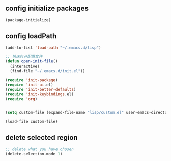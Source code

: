 ** config initialize packages
#+BEGIN_SRC emacs-lisp
(package-initialize)
#+END_SRC

** config loadPath
#+BEGIN_SRC emacs-lisp
(add-to-list 'load-path "~/.emacs.d/lisp")

;; 快速打开配置文件
(defun open-init-file()
  (interactive)
  (find-file "~/.emacs.d/init.el"))

(require 'init-package)
(require 'init-ui.el)
(require 'init-better-defaults)
(require 'init-keybindings.el)
(require 'org) 


(setq custom-file (expand-file-name "lisp/custom.el" user-emacs-directory))

(load-file custom-file)
#+END_SRC

** delete selected region
#+BEGIN_SRC emacs-lisp
;; delete what you have chosen
(delete-selection-mode 1)
#+END_SRC
